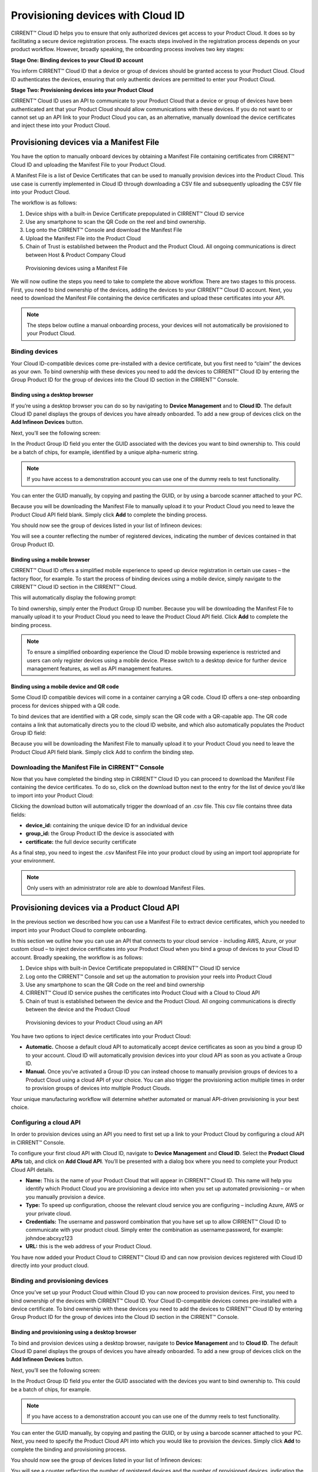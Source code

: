 Provisioning devices with Cloud ID
===================================

CIRRENT™ Cloud ID helps you to ensure that only authorized devices get access to your Product Cloud. It does so by facilitating a secure device registration process. The exacts steps involved in the registration process depends on your product workflow. However, broadly speaking, the onboarding process involves two key stages:

**Stage One: Binding devices to your Cloud ID account**

You inform CIRRENT™ Cloud ID that a device or group of devices should be granted access to your Product Cloud. Cloud ID authenticates the devices, ensuring that only authentic devices are permitted to enter your Product Cloud.

**Stage Two: Provisioning devices into your Product Cloud**

CIRRENT™ Cloud ID uses an API to communicate to your Product Cloud that a device or group of devices have been authenticated ant that your Product Cloud should allow communications with these devices. If you do not want to or cannot set up an API link to your Product Cloud you can, as an alternative, manually download the device certificates and inject these into your Product Cloud.

Provisioning devices via a Manifest File
*****************************************

You have the option to manually onboard devices by obtaining a Manifest File containing certificates from CIRRENT™ Cloud ID and uploading the Manifest File to your Product Cloud. 

A Manifest File is a list of Device Certificates that can be used to manually provision devices into the Product Cloud.  This use case is currently implemented in Cloud ID through downloading a CSV file and subsequently uploading the CSV file into your Product Cloud.  

The workflow is as follows: 

1.	Device ships with a built-in Device Certificate prepopulated in CIRRENT™ Cloud ID service
2.	Use any smartphone to scan the QR Code on the reel and bind ownership.
3.	Log onto the CIRRENT™ Console and download the Manifest File
4.	Upload the Manifest File into the Product Cloud
5.	Chain of Trust is established between the Product and the Product Cloud.  All ongoing communications is direct between Host & Product Company Cloud
 
.. figure:: ../img/pd-1.png

	Provisioning devices using a Manifest File

We will now outline the steps you need to take to complete the above workflow. There are two stages to this process. First, you need to bind ownership of the devices, adding the devices to your CIRRENT™ Cloud ID account. Next, you need to download the Manifest File containing the device certificates and upload these certificates into your API.

.. note:: The steps below outline a manual onboarding process, your devices will not automatically be provisioned to your Product Cloud.

Binding devices
^^^^^^^^^^^^^^^^

Your Cloud ID-compatible devices come pre-installed with a device certificate, but you first need to “claim” the devices as your own. To bind ownership with these devices you need to add the devices to CIRRENT™ Cloud ID by entering the Group Product ID for the group of devices into the Cloud ID section in the CIRRENT™ Console.

Binding using a desktop browser
"""""""""""""""""""""""""""""""""
If you’re using a desktop browser you can do so by navigating to **Device Management** and to **Cloud ID**. The default Cloud ID panel displays the groups of devices you have already onboarded. To add a new group of devices click on the **Add Infineon Devices** button.

.. image:: ../img/pd-2.png
    :align: center
    :alt: Dashboard 2
 

Next, you’ll see the following screen:


.. image:: ../img/pd-3.png
    :align: center
    :alt: Dashboard 2
 

In the Product Group ID field you enter the GUID associated with the devices you want to bind ownership to. This could be a batch of chips, for example, identified by a unique alpha-numeric string. 

.. note:: If you have access to a demonstration account you can use one of the dummy reels to test functionality.

You can enter the GUID manually, by copying and pasting the GUID, or by using a barcode scanner attached to your PC.

Because you will be downloading the Manifest File to manually upload it to your Product Cloud you need to leave the Product Cloud API field blank. Simply click **Add** to complete the binding process.

You should now see the group of devices listed in your list of Infineon devices:

.. image:: ../img/pd-4.png
    :align: center
    :alt: Dashboard 2
 

You will see a counter reflecting the number of registered devices, indicating the number of devices contained in that Group Product ID.


Binding using a mobile browser
"""""""""""""""""""""""""""""""

CIRRENT™ Cloud ID offers a simplified mobile experience to speed up device registration in certain use cases – the factory floor, for example. To start the process of binding devices using a mobile device, simply navigate to the CIRRENT™ Cloud ID section in the CIRRENT™ Cloud.

This will automatically display the following prompt:

.. image:: ../img/pd-5.png
    :align: center
    :alt: Dashboard 2
 
To bind ownership, simply enter the Product Group ID number. Because you will be downloading the Manifest File to manually upload it to your Product Cloud you need to leave the Product Cloud API field. Click **Add** to complete the binding process.

.. note:: To ensure a simplified onboarding experience the Cloud ID mobile browsing experience is restricted and users can only register devices using a mobile device. Please switch to a desktop device for further device management features, as well as API management features.


Binding using a mobile device and QR code
""""""""""""""""""""""""""""""""""""""""""

Some Cloud ID compatible devices will come in a container carrying a QR code. Cloud ID offers a one-step onboarding process for devices shipped with a QR code.

To bind devices that are identified with a QR code, simply scan the QR code with a QR-capable app. The QR code contains a link that automatically directs you to the cloud ID website, and which also automatically populates the Product Group ID field:

.. image:: ../img/pd-6.png
    :align: center
    :alt: Dashboard 2
 

Because you will be downloading the Manifest File to manually upload it to your Product Cloud you need to leave the Product Cloud API field blank. Simply click Add to confirm the binding step.

Downloading the Manifest File in CIRRENT™ Console
^^^^^^^^^^^^^^^^^^^^^^^^^^^^^^^^^^^^^^^^^^^^^^^^^^

Now that you have completed the binding step in CIRRENT™ Cloud ID you can proceed to download the Manifest File containing the device certificates. To do so, click on the download button next to the entry for the list of device you’d like to import into your Product Cloud:

.. image:: ../img/pd-7.png
    :align: center
    :alt: Dashboard 2
 
Clicking the download button will automatically trigger the download of an .csv file. This csv file contains three data fields:

* **device_id:** containing the unique device ID for an individual device
* **group_id:** the Group Product ID the device is associated with
* **certificate:** the full device security certificate

As a final step, you need to ingest the .csv Manifest File into your product cloud by using an import tool appropriate for your environment.

.. note:: Only users with an administrator role are able to download Manifest Files.


Provisioning devices via a Product Cloud API
*********************************************

In the previous section we described how you can use a Manifest File to extract device certificates, which you needed to import into your Product Cloud to complete onboarding.

In this section we outline how you can use an API that connects to your cloud service - including AWS, Azure, or your custom cloud – to inject device certificates into your Product Cloud when you bind a group of devices to your Cloud ID account. Broadly speaking, the workflow is as follows:

1.	Device ships with built-in Device Certificate prepopulated in CIRRENT™ Cloud ID service
2.	Log onto the CIRRENT™ Console and set up the automation to provision your reels into Product Cloud
3.	Use any smartphone to scan the QR Code on the reel and bind ownership 
4.	CIRRENT™ Cloud ID service pushes the certificates into Product Cloud with a Cloud to Cloud API
5.	Chain of trust is established between the device and the Product Cloud.  All ongoing communications is directly between the device and the Product Cloud
 
.. figure:: ../img/pd-8.png

	Provisioning devices to your Product Cloud using an API


You have two options to inject device certificates into your Product Cloud:

* **Automatic.** Choose a default cloud API to automatically accept device certificates as soon as you bind a group ID to your account. Cloud ID will automatically provision devices into your cloud API as soon as you activate a Group ID.

* **Manual.** Once you’ve activated a Group ID you can instead choose to manually provision groups of devices to a Product Cloud using a cloud API of your choice. You can also trigger the provisioning action multiple times in order to provision groups of devices into multiple Product Clouds.

Your unique manufacturing workflow will determine whether automated or manual API-driven provisioning is your best choice.

Configuring a cloud API
^^^^^^^^^^^^^^^^^^^^^^^^^

In order to provision devices using an API you need to first set up a link to your Product Cloud by configuring a cloud API in CIRRENT™ Console.

To configure your first cloud API with Cloud ID, navigate to **Device Management** and **Cloud ID**. Select the **Product Cloud APIs** tab, and click on **Add Cloud API**. You’ll be presented with a dialog box where you need to complete your Product Cloud API details.

.. image:: ../img/pd-9.png
    :align: center
    :alt: Dashboard 2

* **Name:** This is the name of your Product Cloud that will appear in CIRRENT™ Cloud ID. This name will help you identify which Product Cloud you are provisioning a device into when you set up automated provisioning – or when you manually provision a device.

* **Type:** To speed up configuration, choose the relevant cloud service you are configuring – including Azure, AWS or your private cloud.

* **Credentials:** The username and password combination that you have set up to allow CIRRENT™ Cloud ID to communicate with your product cloud. Simply enter the combination as username:password, for example: johndoe:abcxyz123

* **URL:** this is the web address of your Product Cloud.

You have now added your Product Cloud to CIRRENT™ Cloud ID and can now provision devices registered with Cloud ID directly into your product cloud.

Binding and provisioning devices
^^^^^^^^^^^^^^^^^^^^^^^^^^^^^^^^^

Once you’ve set up your Product Cloud within Cloud ID you can now proceed to provision devices. First, you need to bind ownership of the devices with CIRRENT™ Cloud ID. Your Cloud ID-compatible devices comes pre-installed with a device certificate. To bind ownership with these devices you need to add the devices to CIRRENT™ Cloud ID by entering Group Product ID for the group of devices into the Cloud ID section in the CIRRENT™ Console.

Binding and provisioning using a desktop browser
"""""""""""""""""""""""""""""""""""""""""""""""""

To bind and provision devices using a desktop browser, navigate to **Device Management** and to **Cloud ID**. The default Cloud ID panel displays the groups of devices you have already onboarded. To add a new group of devices click on the **Add Infineon Devices** button.

.. image:: ../img/pd-10.png
    :align: center
    :alt: Dashboard 2
 

Next, you’ll see the following screen:

.. image:: ../img/pd-11.png
    :align: center
    :alt: Dashboard 2
 

In the Product Group ID field you enter the GUID associated with the devices you want to bind ownership to. This could be a batch of chips, for example. 

.. note:: If you have access to a demonstration account you can use one of the dummy reels to test functionality.

You can enter the GUID manually, by copying and pasting the GUID, or by using a barcode scanner attached to your PC. Next, you need to specify the Product Cloud API into which you would like to provision the devices. Simply click **Add** to complete the binding and provisioning process.

You should now see the group of devices listed in your list of Infineon devices:

.. image:: ../img/pd-12.png
    :align: center
    :alt: Dashboard 2

You will see a counter reflecting the number of registered devices and the number of provisioned devices, indicating the number of devices contained in that Group Product ID.

Binding and provisioning using a mobile browser
""""""""""""""""""""""""""""""""""""""""""""""""

CIRRENT™ Cloud ID offers a simplified mobile experience to speed up device registration in certain use cases – the factory floor, for example. To start the process of binding devices using a mobile device, simply navigate to the CIRRENT™ Cloud ID section in the CIRRENT™ Cloud.

This will automatically display the following prompt:

.. image:: ../img/pd-13.png
    :align: center
    :alt: Dashboard 2
 
To bind ownership, simply enter the Product Group ID number and choose the **Product Cloud API** you’d like to use to register the devices. Click **Add** to complete the process.

.. note:: To ensure a simplified mobile device registration experience the Cloud ID mobile browsing experience is restricted and users can only register devices using a mobile device. Please switch to a desktop device for further device management features, as well as API management features.


Binding and provisioning using a mobile device and QR code
""""""""""""""""""""""""""""""""""""""""""""""""""""""""""""

Some Cloud ID compatible devices will come in a container carrying a QR code. Cloud ID offers a one-step onboarding process for devices shipped with a QR code.

To bind devices that are identified with a QR code, simply scan the QR code with a QR-capable app. The QR code contains a link that automatically directs you to the cloud ID website, and which also automatically populates the Product Group ID field:

.. image:: ../img/pd-14.png
    :align: center
    :alt: Dashboard 2

Simply select the **Product Cloud API** you would like to receive the device certificates and click **Add** to confirm the binding and provisioning step.

Setting up a default cloud API to automatically receive device certificates
^^^^^^^^^^^^^^^^^^^^^^^^^^^^^^^^^^^^^^^^^^^^^^^^^^^^^^^^^^^^^^^^^^^^^^^^^^^^^

For many manufacturing workflows the best way to provision devices is by automatically injecting the device certificates for authorized, registered devices into your Product Cloud. 

By default, you need to manually provision devices. You can, however, set up an automated workflow to ensure that any devices registered with CloudID are automatically provisioned into your Product Cloud. First, you need to enable the **Automatically Provision Devices to Product Cloud** feature. 

To do so, navigate to Device Management and to Cloud ID. Select the Product Cloud APIs tab. Look for the following toggle, which you need to switch to ON:

.. image:: ../img/pd-15.png
    :align: center
    :alt: Dashboard 2

Next, ensure that you select the cloud API you want to use for automated provisioning. You do so by selecting from this drop-down box:
 
.. image:: ../img/pd-16.png
    :align: center
    :alt: Dashboard 2


Triggering a distinct API provisioning step
^^^^^^^^^^^^^^^^^^^^^^^^^^^^^^^^^^^^^^^^^^^^

You have the option to inject device certificates for a group of devices into your Product Cloud of choice by triggering a specific API provisioning step. You can trigger this step as many times as needed in order to provision devices into as many Product Clouds as required.

To do so, navigate to **Device Management** and to **Cloud ID**. Select the **Infineon Devices** tab. Next, click the provisioning button 

.. image:: ../img/pd-17.png
    :align: center
    :alt: Dashboard 2

to open the provisioning dialog box. 

Next, simply select the Product Cloud API you’d like to inject the device certificates into, and click **Provision Now**. 

.. image:: ../img/pd-18.png
    :align: center
    :alt: Dashboard 2
